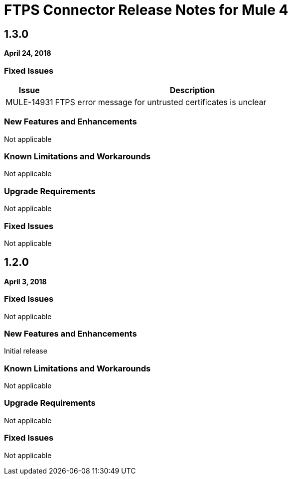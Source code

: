 // Product_Name Version number/date Release Notes
= FTPS Connector Release Notes for Mule 4
:keywords: mule, FTP, connector, release notes

== 1.3.0
*April 24, 2018*

=== Fixed Issues

[%header,cols="15a,85a"]
|===
|Issue |Description
// Fixed Issues
//
// -------------------------------
// - Enhancement Request Issues
// -------------------------------
| MULE-14931 | FTPS error message for untrusted certificates is unclear
|===


// // <All sections are required. If there is nothing to say, then the body text in the section should read, “Not applicable.”
// <This section lists all the major new features available with this latest version. Do not provide links to documentation and do not use images, which make reusing the release note content more difficult.>
=== New Features and Enhancements

Not applicable

=== Known Limitations and Workarounds

Not applicable

=== Upgrade Requirements

Not applicable

=== Fixed Issues

Not applicable

== 1.2.0
*April 3, 2018*

=== Fixed Issues

Not applicable

// // <All sections are required. If there is nothing to say, then the body text in the section should read, “Not applicable.”
// <This section lists all the major new features available with this latest version. Do not provide links to documentation and do not use images, which make reusing the release note content more difficult.>
=== New Features and Enhancements

Initial release

=== Known Limitations and Workarounds

Not applicable

=== Upgrade Requirements

Not applicable

=== Fixed Issues

Not applicable

